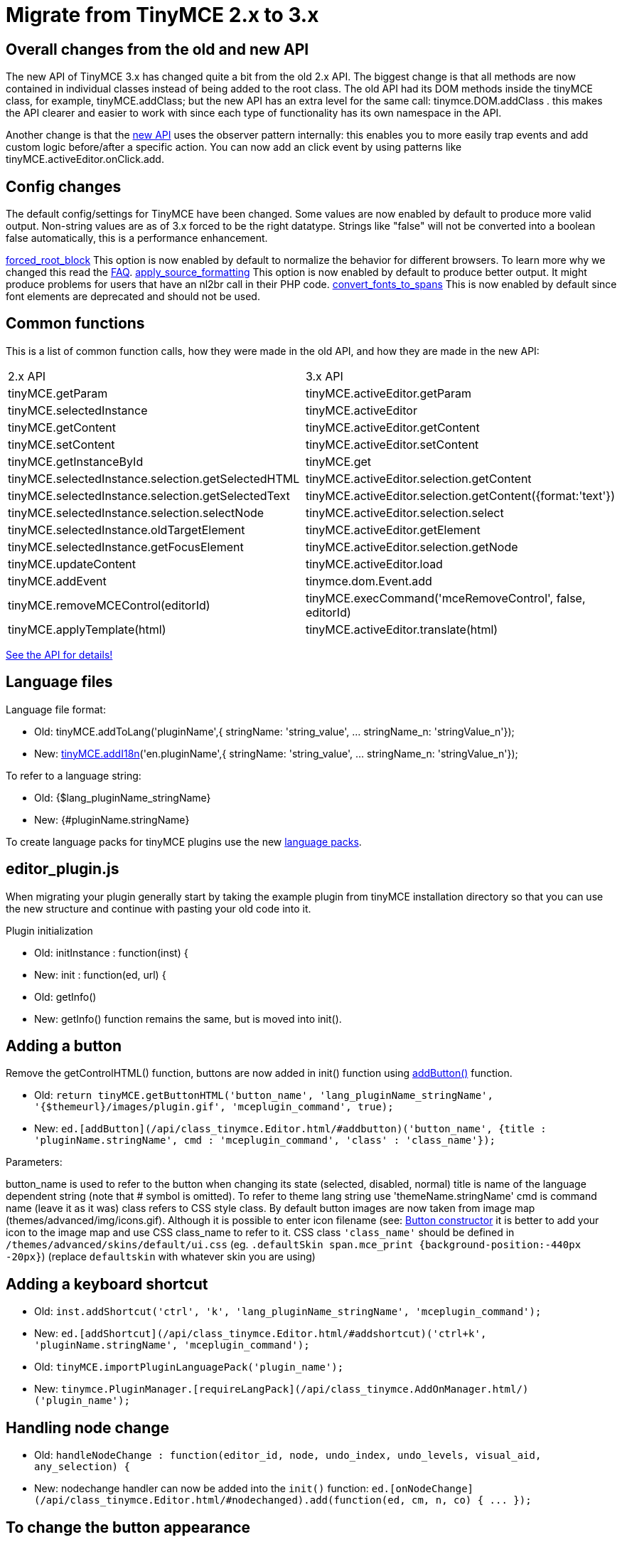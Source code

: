 :rootDir: ./../
:partialsDir: {rootDir}partials/
= Migrate from TinyMCE 2.x to 3.x

[[overall-changes-from-the-old-and-new-api]]
== Overall changes from the old and new API
anchor:overallchangesfromtheoldandnewapi[historical anchor]

The new API of TinyMCE 3.x has changed quite a bit from the old 2.x API. The biggest change is that all methods are now contained in individual classes instead of being added to the root class. The old API had its DOM methods inside the tinyMCE class, for example, tinyMCE.addClass; but the new API has an extra level for the same call: tinymce.DOM.addClass . this makes the API clearer and easier to work with since each type of functionality has its own namespace in the API.

Another change is that the xref:api.adoc[new API] uses the observer pattern internally: this enables you to more easily trap events and add custom logic before/after a specific action. You can now add an click event by using patterns like tinyMCE.activeEditor.onClick.add.

[[config-changes]]
== Config changes
anchor:configchanges[historical anchor]

The default config/settings for TinyMCE have been changed. Some values are now enabled by default to produce more valid output. Non-string values are as of 3.x forced to be the right datatype. Strings like "false" will not be converted into a boolean false automatically, this is a performance enhancement.

xref:reference/configuration/forced_root_block.adoc[forced_root_block] This option is now enabled by default to normalize the behavior for different browsers. To learn more why we changed this read the xref:extras/TinyMCE_FAQ.adoc[FAQ]. xref:reference/configuration/apply_source_formatting.adoc[apply_source_formatting] This option is now enabled by default to produce better output. It might produce problems for users that have an nl2br call in their PHP code. xref:reference/configuration/convert_fonts_to_spans.adoc[convert_fonts_to_spans] This is now enabled by default since font elements are deprecated and should not be used.

[[common-functions]]
== Common functions
anchor:commonfunctions[historical anchor]

This is a list of common function calls, how they were made in the old API, and how they are made in the new API:

[cols=2*]
|===
| 2.x API
| 3.x API

| tinyMCE.getParam
| tinyMCE.activeEditor.getParam

| tinyMCE.selectedInstance
| tinyMCE.activeEditor

| tinyMCE.getContent
| tinyMCE.activeEditor.getContent

| tinyMCE.setContent
| tinyMCE.activeEditor.setContent

| tinyMCE.getInstanceById
| tinyMCE.get

| tinyMCE.selectedInstance.selection.getSelectedHTML
| tinyMCE.activeEditor.selection.getContent

| tinyMCE.selectedInstance.selection.getSelectedText
| tinyMCE.activeEditor.selection.getContent({format:'text'})

| tinyMCE.selectedInstance.selection.selectNode
| tinyMCE.activeEditor.selection.select

| tinyMCE.selectedInstance.oldTargetElement
| tinyMCE.activeEditor.getElement

| tinyMCE.selectedInstance.getFocusElement
| tinyMCE.activeEditor.selection.getNode

| tinyMCE.updateContent
| tinyMCE.activeEditor.load

| tinyMCE.addEvent
| tinymce.dom.Event.add

| tinyMCE.removeMCEControl(editorId)
| tinyMCE.execCommand('mceRemoveControl', false, editorId)

| tinyMCE.applyTemplate(html)
| tinyMCE.activeEditor.translate(html)
|===

xref:api.adoc[See the API for details!]

[[language-files]]
== Language files
anchor:languagefiles[historical anchor]

Language file format:

* Old: tinyMCE.addToLang('pluginName',{ stringName: 'string_value', ... stringName_n: 'stringValue_n'});
* New: xref:api/html/class_tinymce.html.adoc#addi18n[tinyMCE.addI18n]('en.pluginName',{ stringName: 'string_value', ... stringName_n: 'stringValue_n'});

To refer to a language string:

* Old: {$lang_pluginName_stringName}
* New: {#pluginName.stringName}

To create language packs for tinyMCE plugins use the new xref:customization/Creating_a_language_pack.adoc[language packs].

[[editor_pluginjs]]
== editor_plugin.js

When migrating your plugin generally start by taking the example plugin from tinyMCE installation directory so that you can use the new structure and continue with pasting your old code into it.

Plugin initialization

* Old: initInstance : function(inst) {
* New: init : function(ed, url) {
* Old: getInfo()
* New: getInfo() function remains the same, but is moved into init().

[[adding-a-button]]
== Adding a button
anchor:addingabutton[historical anchor]

Remove the getControlHTML() function, buttons are now added in init() function using xref:api/class_tinymce.Editor.html.adoc#addbutton[addButton()] function.

* Old: `return tinyMCE.getButtonHTML('button_name', 'lang_pluginName_stringName', '{$themeurl}/images/plugin.gif', 'mceplugin_command', true);`
* New: `ed.[addButton](/api/class_tinymce.Editor.html/#addbutton)('button_name', {title : 'pluginName.stringName', cmd : 'mceplugin_command', 'class' : 'class_name'});`

Parameters:

button_name is used to refer to the button when changing its state (selected, disabled, normal) title is name of the language dependent string (note that # symbol is omitted). To refer to theme lang string use 'themeName.stringName' cmd is command name (leave it as it was) class refers to CSS style class. By default button images are now taken from image map (themes/advanced/img/icons.gif). Although it is possible to enter icon filename (see: xref:api/ui/class_tinymce.ui.Button.html.adoc[Button constructor] it is better to add your icon to the image map and use CSS class_name to refer to it. CSS class `'class_name'` should be defined in `/themes/advanced/skins/default/ui.css` (eg. `.defaultSkin span.mce_print {background-position:-440px -20px}`) (replace `defaultskin` with whatever skin you are using)

[[adding-a-keyboard-shortcut]]
== Adding a keyboard shortcut
anchor:addingakeyboardshortcut[historical anchor]

* Old: `inst.addShortcut('ctrl', 'k', 'lang_pluginName_stringName', 'mceplugin_command');`
* New: `ed.[addShortcut](/api/class_tinymce.Editor.html/#addshortcut)('ctrl+k', 'pluginName.stringName', 'mceplugin_command');`
* Old: `tinyMCE.importPluginLanguagePack('plugin_name');`
* New: `tinymce.PluginManager.[requireLangPack](/api/class_tinymce.AddOnManager.html/)('plugin_name');`

[[handling-node-change]]
== Handling node change
anchor:handlingnodechange[historical anchor]

* Old: `handleNodeChange : function(editor_id, node, undo_index, undo_levels, visual_aid, any_selection) {`
* New: nodechange handler can now be added into the `init()` function: `+ed.[onNodeChange](/api/class_tinymce.Editor.html/#nodechanged).add(function(ed, cm, n, co) { ... });+`

[[to-change-the-button-appearance]]
== To change the button appearance
anchor:tochangethebuttonappearance[historical anchor]

* Old: `tinyMCE.switchClass(editor_id + '_button_name', 'mceButtonSelected');`
* New: `cm.setActive('button_name', true);`
* Old: `tinyMCE.switchClass(editor_id + '_button_name', 'mceButtonNormal');`
* New: `cm.setActive('button_name', false);`

or/and

* New: `cm.setDisabled('button_name', false);`
* Old: `tinyMCE.switchClass(editor_id + '_button_name', 'mceButtonDisabled');`
* New: `cm.setDisabled('button_name', true);`

NOTE: Before setting button to active, make sure that you set disabled to false (if there the button can get into disabled state) otherwise the button will look weird.

[[to-check-parent-element]]
== To check parent element
anchor:tocheckparentelement[historical anchor]

* Old: `if (elm = tinyMCE.getParentElement(node, "p"))`
* New: `if (elm = ed.dom.getParent(n, 'p'))`

[[to-check-if-something-is-selected]]
== To check if something is selected
anchor:tocheckifsomethingisselected[historical anchor]

* Old `if (anySelection || (focusElm != null))`
* New `if (!ed.selection.isCollapsed())`

[[to-get-selected-element]]
== To get selected element
anchor:togetselectedelement[historical anchor]

* Old `elm = tinyMCE.selectedElement;`
* New `elm = ed.selection.getNode();`

[[execute-command]]
== Execute command
anchor:executecommand[historical anchor]

Either register a command handler in the init function: ed.addCommand('mcePluginName', function() { ... handle command ... }); or use the the `execcommand` function as in 2.x plugin

* Old: `execCommand : function(editor_id, element, command, user_interface, value)`
* New: `execCommand : function(cmd, ui, val)`

[[to-get-the-editor-instance]]
== To get the editor instance
anchor:togettheeditorinstance[historical anchor]

* Old: `ed = tinyMCE.getInstanceById(editor_id);`
* New: `ed = tinyMCE.activeEditor;`

[[to-open-window]]
== To open window
anchor:toopenwindow[historical anchor]

* Old:

`js
var params = new Array();
params['file']   = '../../plugins/plugin_name/file.html?param=' + tinyMCE.getParam("pluginName_param_name");
params['width']  = 640;
params['height'] = 511;
tinyMCE.openWindow(params, {editor_id : editor_id, inline : "yes"});
`

* New:

`js
ed.windowManager.open({
  url : this.url + 'file.html?param=' + ed.getParam("pluginName_param_name"),
  width : 640 + parseInt(ed.getLang('amadeo_draft.delta_width', 0)),
  height : 511 + parseInt(ed.getLang('amadeo_draft.delta_height', 0)),
  movable : true,
  inline : true
});
`

NOTE: To get access to the plugin url either register command handler in init function, or store the 'url' variable value in this.url

[[alert-user-with-language-dependent-string]]
== Alert user with language dependent string
anchor:alertuserwithlanguagedependentstring[historical anchor]

* Old: `alert(tinyMCE.entityDecode(tinyMCE.getLang('lang_pluginName_stringName')));`
* New: `alert(ed.getLang('pluginName.stringName'));`

[[get-editor-instance-in-plugin]]
== Get editor instance in plugin
anchor:geteditorinstanceinplugin[historical anchor]

* Old: var ed = tinyMCE.getInstanceById(tinyMCE.getWindowArg('editor_id'));
* New: var ed = tinyMCEPopup.editor;

[[themes]]
== Themes

When upgrading a theme, it's best to take the latest advanced theme and then start moving your old theme code into it bit by bit (as opposed to updating your old 2.x theme code). The 2.x `_buttons` array is now controlled by the skin your theme uses. `_buttons` becomes controls and is a lookup object which you don't have to update in order to change button images. The images for the buttons are now based on an image map and can be set in the skins's ui.css file. You can still use individual images per icon by changing the `ui.css` style sheet under the section `/* Theme */`. The style sheet itself is generally well sectioned and easily configurable.

`getControlHTML` is now `createControl` and you no longer need to return HTML code for custom controls. Instead use the tinymce control objects. `Native select` becomes `ListBox` which can be created via the xref:api/class_tinymce.ControlManager.html.adoc[ControlManager] object: this.editor.controlManager.createListBox().

In 2.x themes commands were implemented as a switch in the `execCommand` method. In 3.x, any custom command executed via the theme's `execCommand` method will attempt to call a method on the theme object with a prefixed underscore. So for example if a button calls `execCommand("myAction")`, the method `_myAction` will be called on the theme object.
